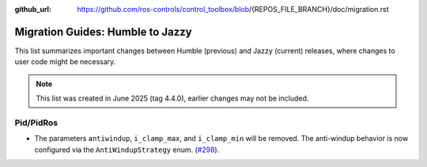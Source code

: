 :github_url: https://github.com/ros-controls/control_toolbox/blob/{REPOS_FILE_BRANCH}/doc/migration.rst

Migration Guides: Humble to Jazzy
^^^^^^^^^^^^^^^^^^^^^^^^^^^^^^^^^^^^^
This list summarizes important changes between Humble (previous) and Jazzy (current) releases, where changes to user code might be necessary.

.. note::

  This list was created in June 2025 (tag 4.4.0), earlier changes may not be included.

Pid/PidRos
***********************************************************
* The parameters ``antiwindup``, ``i_clamp_max``, and ``i_clamp_min`` will be removed. The anti-windup behavior is now configured via the ``AntiWindupStrategy`` enum. (`#298 <https://github.com/ros-controls/control_toolbox/pull/298>`_).
